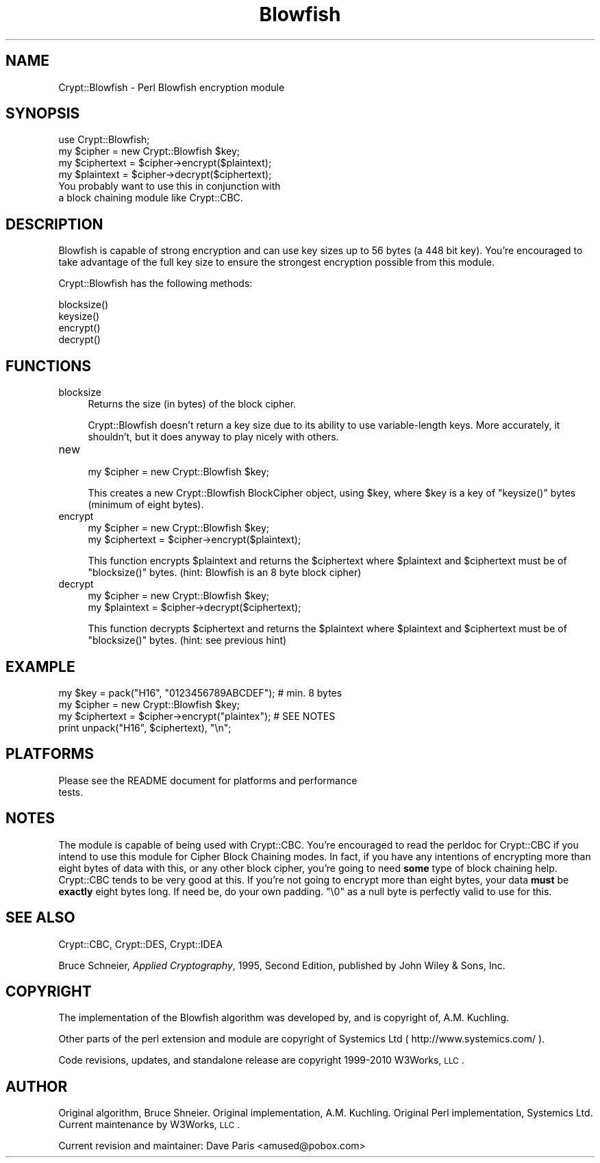 .\" Automatically generated by Pod::Man 2.22 (Pod::Simple 3.07)
.\"
.\" Standard preamble:
.\" ========================================================================
.de Sp \" Vertical space (when we can't use .PP)
.if t .sp .5v
.if n .sp
..
.de Vb \" Begin verbatim text
.ft CW
.nf
.ne \\$1
..
.de Ve \" End verbatim text
.ft R
.fi
..
.\" Set up some character translations and predefined strings.  \*(-- will
.\" give an unbreakable dash, \*(PI will give pi, \*(L" will give a left
.\" double quote, and \*(R" will give a right double quote.  \*(C+ will
.\" give a nicer C++.  Capital omega is used to do unbreakable dashes and
.\" therefore won't be available.  \*(C` and \*(C' expand to `' in nroff,
.\" nothing in troff, for use with C<>.
.tr \(*W-
.ds C+ C\v'-.1v'\h'-1p'\s-2+\h'-1p'+\s0\v'.1v'\h'-1p'
.ie n \{\
.    ds -- \(*W-
.    ds PI pi
.    if (\n(.H=4u)&(1m=24u) .ds -- \(*W\h'-12u'\(*W\h'-12u'-\" diablo 10 pitch
.    if (\n(.H=4u)&(1m=20u) .ds -- \(*W\h'-12u'\(*W\h'-8u'-\"  diablo 12 pitch
.    ds L" ""
.    ds R" ""
.    ds C` ""
.    ds C' ""
'br\}
.el\{\
.    ds -- \|\(em\|
.    ds PI \(*p
.    ds L" ``
.    ds R" ''
'br\}
.\"
.\" Escape single quotes in literal strings from groff's Unicode transform.
.ie \n(.g .ds Aq \(aq
.el       .ds Aq '
.\"
.\" If the F register is turned on, we'll generate index entries on stderr for
.\" titles (.TH), headers (.SH), subsections (.SS), items (.Ip), and index
.\" entries marked with X<> in POD.  Of course, you'll have to process the
.\" output yourself in some meaningful fashion.
.ie \nF \{\
.    de IX
.    tm Index:\\$1\t\\n%\t"\\$2"
..
.    nr % 0
.    rr F
.\}
.el \{\
.    de IX
..
.\}
.\"
.\" Accent mark definitions (@(#)ms.acc 1.5 88/02/08 SMI; from UCB 4.2).
.\" Fear.  Run.  Save yourself.  No user-serviceable parts.
.    \" fudge factors for nroff and troff
.if n \{\
.    ds #H 0
.    ds #V .8m
.    ds #F .3m
.    ds #[ \f1
.    ds #] \fP
.\}
.if t \{\
.    ds #H ((1u-(\\\\n(.fu%2u))*.13m)
.    ds #V .6m
.    ds #F 0
.    ds #[ \&
.    ds #] \&
.\}
.    \" simple accents for nroff and troff
.if n \{\
.    ds ' \&
.    ds ` \&
.    ds ^ \&
.    ds , \&
.    ds ~ ~
.    ds /
.\}
.if t \{\
.    ds ' \\k:\h'-(\\n(.wu*8/10-\*(#H)'\'\h"|\\n:u"
.    ds ` \\k:\h'-(\\n(.wu*8/10-\*(#H)'\`\h'|\\n:u'
.    ds ^ \\k:\h'-(\\n(.wu*10/11-\*(#H)'^\h'|\\n:u'
.    ds , \\k:\h'-(\\n(.wu*8/10)',\h'|\\n:u'
.    ds ~ \\k:\h'-(\\n(.wu-\*(#H-.1m)'~\h'|\\n:u'
.    ds / \\k:\h'-(\\n(.wu*8/10-\*(#H)'\z\(sl\h'|\\n:u'
.\}
.    \" troff and (daisy-wheel) nroff accents
.ds : \\k:\h'-(\\n(.wu*8/10-\*(#H+.1m+\*(#F)'\v'-\*(#V'\z.\h'.2m+\*(#F'.\h'|\\n:u'\v'\*(#V'
.ds 8 \h'\*(#H'\(*b\h'-\*(#H'
.ds o \\k:\h'-(\\n(.wu+\w'\(de'u-\*(#H)/2u'\v'-.3n'\*(#[\z\(de\v'.3n'\h'|\\n:u'\*(#]
.ds d- \h'\*(#H'\(pd\h'-\w'~'u'\v'-.25m'\f2\(hy\fP\v'.25m'\h'-\*(#H'
.ds D- D\\k:\h'-\w'D'u'\v'-.11m'\z\(hy\v'.11m'\h'|\\n:u'
.ds th \*(#[\v'.3m'\s+1I\s-1\v'-.3m'\h'-(\w'I'u*2/3)'\s-1o\s+1\*(#]
.ds Th \*(#[\s+2I\s-2\h'-\w'I'u*3/5'\v'-.3m'o\v'.3m'\*(#]
.ds ae a\h'-(\w'a'u*4/10)'e
.ds Ae A\h'-(\w'A'u*4/10)'E
.    \" corrections for vroff
.if v .ds ~ \\k:\h'-(\\n(.wu*9/10-\*(#H)'\s-2\u~\d\s+2\h'|\\n:u'
.if v .ds ^ \\k:\h'-(\\n(.wu*10/11-\*(#H)'\v'-.4m'^\v'.4m'\h'|\\n:u'
.    \" for low resolution devices (crt and lpr)
.if \n(.H>23 .if \n(.V>19 \
\{\
.    ds : e
.    ds 8 ss
.    ds o a
.    ds d- d\h'-1'\(ga
.    ds D- D\h'-1'\(hy
.    ds th \o'bp'
.    ds Th \o'LP'
.    ds ae ae
.    ds Ae AE
.\}
.rm #[ #] #H #V #F C
.\" ========================================================================
.\"
.IX Title "Blowfish 3"
.TH Blowfish 3 "2010-03-04" "perl v5.10.1" "User Contributed Perl Documentation"
.\" For nroff, turn off justification.  Always turn off hyphenation; it makes
.\" way too many mistakes in technical documents.
.if n .ad l
.nh
.SH "NAME"
Crypt::Blowfish \- Perl Blowfish encryption module
.SH "SYNOPSIS"
.IX Header "SYNOPSIS"
.Vb 4
\&  use Crypt::Blowfish;
\&  my $cipher = new Crypt::Blowfish $key; 
\&  my $ciphertext = $cipher\->encrypt($plaintext);
\&  my $plaintext  = $cipher\->decrypt($ciphertext);
\&
\&  You probably want to use this in conjunction with 
\&  a block chaining module like Crypt::CBC.
.Ve
.SH "DESCRIPTION"
.IX Header "DESCRIPTION"
Blowfish is capable of strong encryption and can use key sizes up
to 56 bytes (a 448 bit key).  You're encouraged to take advantage
of the full key size to ensure the strongest encryption possible
from this module.
.PP
Crypt::Blowfish has the following methods:
.Sp
.Vb 4
\& blocksize()
\& keysize()
\& encrypt()
\& decrypt()
.Ve
.SH "FUNCTIONS"
.IX Header "FUNCTIONS"
.IP "blocksize" 4
.IX Item "blocksize"
Returns the size (in bytes) of the block cipher.
.Sp
Crypt::Blowfish doesn't return a key size due to its ability
to use variable-length keys.  More accurately, it shouldn't,
but it does anyway to play nicely with others.
.IP "new" 4
.IX Item "new"
.Vb 1
\&        my $cipher = new Crypt::Blowfish $key;
.Ve
.Sp
This creates a new Crypt::Blowfish BlockCipher object, using \f(CW$key\fR,
where \f(CW$key\fR is a key of \f(CW\*(C`keysize()\*(C'\fR bytes (minimum of eight bytes).
.IP "encrypt" 4
.IX Item "encrypt"
.Vb 2
\&        my $cipher = new Crypt::Blowfish $key;
\&        my $ciphertext = $cipher\->encrypt($plaintext);
.Ve
.Sp
This function encrypts \f(CW$plaintext\fR and returns the \f(CW$ciphertext\fR
where \f(CW$plaintext\fR and \f(CW$ciphertext\fR must be of \f(CW\*(C`blocksize()\*(C'\fR bytes.
(hint:  Blowfish is an 8 byte block cipher)
.IP "decrypt" 4
.IX Item "decrypt"
.Vb 2
\&        my $cipher = new Crypt::Blowfish $key;
\&        my $plaintext = $cipher\->decrypt($ciphertext);
.Ve
.Sp
This function decrypts \f(CW$ciphertext\fR and returns the \f(CW$plaintext\fR
where \f(CW$plaintext\fR and \f(CW$ciphertext\fR must be of \f(CW\*(C`blocksize()\*(C'\fR bytes.
(hint:  see previous hint)
.SH "EXAMPLE"
.IX Header "EXAMPLE"
.Vb 4
\&        my $key = pack("H16", "0123456789ABCDEF");  # min. 8 bytes
\&        my $cipher = new Crypt::Blowfish $key;
\&        my $ciphertext = $cipher\->encrypt("plaintex");  # SEE NOTES 
\&        print unpack("H16", $ciphertext), "\en";
.Ve
.SH "PLATFORMS"
.IX Header "PLATFORMS"
.Vb 2
\&        Please see the README document for platforms and performance
\&        tests.
.Ve
.SH "NOTES"
.IX Header "NOTES"
The module is capable of being used with Crypt::CBC.  You're
encouraged to read the perldoc for Crypt::CBC if you intend to
use this module for Cipher Block Chaining modes.  In fact, if
you have any intentions of encrypting more than eight bytes of
data with this, or any other block cipher, you're going to need
\&\fBsome\fR type of block chaining help.  Crypt::CBC tends to be
very good at this.  If you're not going to encrypt more than 
eight bytes, your data \fBmust\fR be \fBexactly\fR eight bytes long.
If need be, do your own padding. \*(L"\e0\*(R" as a null byte is perfectly
valid to use for this.
.SH "SEE ALSO"
.IX Header "SEE ALSO"
Crypt::CBC,
Crypt::DES,
Crypt::IDEA
.PP
Bruce Schneier, \fIApplied Cryptography\fR, 1995, Second Edition,
published by John Wiley & Sons, Inc.
.SH "COPYRIGHT"
.IX Header "COPYRIGHT"
The implementation of the Blowfish algorithm was developed by,
and is copyright of, A.M. Kuchling.
.PP
Other parts of the perl extension and module are
copyright of Systemics Ltd ( http://www.systemics.com/ ).
.PP
Code revisions, updates, and standalone release are copyright
1999\-2010 W3Works, \s-1LLC\s0.
.SH "AUTHOR"
.IX Header "AUTHOR"
Original algorithm, Bruce Shneier.  Original implementation, A.M.
Kuchling.  Original Perl implementation, Systemics Ltd.  Current
maintenance by W3Works, \s-1LLC\s0.
.PP
Current revision and maintainer:  Dave Paris <amused@pobox.com>
